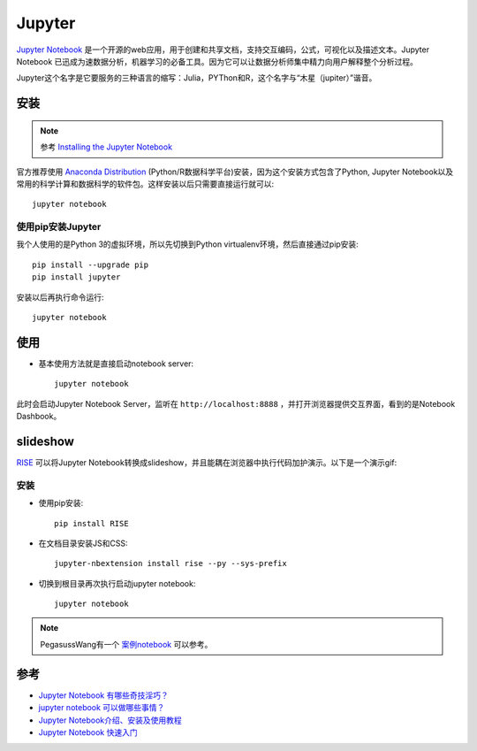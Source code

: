 .. _jupyter:

================
Jupyter
================

`Jupyter Notebook <https://jupyter.org>`_ 是一个开源的web应用，用于创建和共享文档，支持交互编码，公式，可视化以及描述文本。Jupyter Notebook 已迅成为速数据分析，机器学习的必备工具。因为它可以让数据分析师集中精力向用户解释整个分析过程。

Jupyter这个名字是它要服务的三种语言的缩写：Julia，PYThon和R，这个名字与“木星（jupiter）”谐音。

.. image:: ../_static/big_data/jupyter.png
   :scale: 75

安装
=======

.. note::

   参考 `Installing the Jupyter Notebook <https://jupyter.org/install.html>`_

官方推荐使用 `Anaconda Distribution <https://www.anaconda.com/downloads>`_ (Python/R数据科学平台)安装，因为这个安装方式包含了Python, Jupyter Notebook以及常用的科学计算和数据科学的软件包。这样安装以后只需要直接运行就可以::

   jupyter notebook

使用pip安装Jupyter
--------------------

我个人使用的是Python 3的虚拟环境，所以先切换到Python virtualenv环境，然后直接通过pip安装::

   pip install --upgrade pip
   pip install jupyter

安装以后再执行命令运行::

   jupyter notebook

使用
=======

- 基本使用方法就是直接启动notebook server::

   jupyter notebook

此时会启动Jupyter Notebook Server，监听在 ``http://localhost:8888`` ，并打开浏览器提供交互界面，看到的是Notebook Dashbook。

slideshow
============

`RISE <https://github.com/damianavila/RISE>`_ 可以将Jupyter Notebook转换成slideshow，并且能耦在浏览器中执行代码加护演示。以下是一个演示gif:

.. image:: ../_static/big_data/jupyter_slideshow.gif

安装
------

- 使用pip安装::

   pip install RISE

- 在文档目录安装JS和CSS::

   jupyter-nbextension install rise --py --sys-prefix

- 切换到根目录再次执行启动jupyter notebook::

   jupyter notebook

.. note::

   PegasussWang有一个 `案例notebook <https://github.com/PegasusWang/notebooks>`_ 可以参考。

参考
=========

- `Jupyter Notebook 有哪些奇技淫巧？ <https://www.zhihu.com/question/266988943>`_
- `jupyter notebook 可以做哪些事情？ <https://www.zhihu.com/question/46309360>`_
- `Jupyter Notebook介绍、安装及使用教程 <https://www.jianshu.com/p/91365f343585>`_
- `Jupyter Notebook 快速入门 <https://www.cnblogs.com/nxld/p/6566380.html>`_
